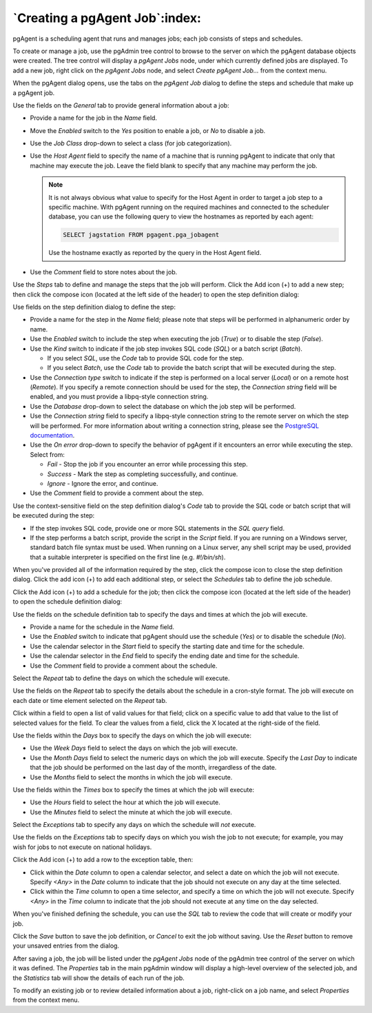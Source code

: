 .. _pgagent_jobs:


*******************************
`Creating a pgAgent Job`:index:
*******************************

pgAgent is a scheduling agent that runs and manages jobs; each job consists of
steps and schedules.

To create or manage a job, use the pgAdmin tree control to browse to the server
on which the pgAgent database objects were created. The tree control will
display a *pgAgent Jobs* node, under which currently defined jobs are displayed.
To add a new job, right click on the *pgAgent Jobs* node, and select *Create
pgAgent Job...* from the context menu.

When the pgAgent dialog opens, use the tabs on the *pgAgent Job* dialog to
define the steps and schedule that make up a pgAgent job.

.. image:: images/pgagent_general.png
    :alt: pgAgent dialog general tab
    :align: center

Use the fields on the *General* tab to provide general information about a job:

* Provide a name for the job in the *Name* field.
* Move the *Enabled* switch to the *Yes* position to enable a job, or *No* to
  disable a job.
* Use the *Job Class* drop-down to select a class (for job categorization).
* Use the *Host Agent* field to specify the name of a machine that is running
  pgAgent to indicate that only that machine may execute the job.  Leave the
  field blank to specify that any machine may perform the job.

  .. note:: It is not always obvious what value to specify for the Host Agent
      in order to target a job step to a specific machine. With pgAgent running
      on the required machines and connected to the scheduler database, you can
      use the following query to view the hostnames as reported by each agent:

      .. code-block:: sql

          SELECT jagstation FROM pgagent.pga_jobagent

      Use the hostname exactly as reported by the query in the Host Agent
      field.
* Use the *Comment* field to store notes about the job.

.. image:: images/pgagent_steps.png
    :alt: pgAgent dialog steps tab
    :align: center

Use the *Steps* tab to define and manage the steps that the job will perform.
Click the Add icon (+) to add a new step; then click the compose icon (located
at the left side of the header) to open the step definition dialog:

.. image:: images/pgagent_step_definition.png
    :alt: pgAgent dialog definition tab
    :align: center

Use fields on the step definition dialog to define the step:

* Provide a name for the step in the *Name* field; please note that steps will
  be performed in alphanumeric order by name.
* Use the *Enabled* switch to include the step when executing the job (*True*)
  or to disable the step (*False*).
* Use the *Kind* switch to indicate if the job step invokes SQL code (*SQL*)
  or a batch script (*Batch*).

  * If you select *SQL*, use the *Code* tab to provide SQL code for the step.
  * If you select *Batch*, use the *Code* tab to provide the batch script that
    will be executed during the step.

* Use the *Connection type* switch to indicate if the step is performed on a
  local server (*Local*) or on a remote host (*Remote*).  If you specify a
  remote connection should be used for the step, the *Connection string* field
  will be enabled, and you must provide a libpq-style connection string.
* Use the *Database* drop-down to select the database on which the job step
  will be performed.
* Use the *Connection string* field to specify a libpq-style connection string
  to the remote server on which the step will be performed. For more information
  about writing a connection string, please see the
  `PostgreSQL documentation <http://www.postgresql.org/docs/current/static/libpq.html#libpq-connect>`_.
* Use the *On error* drop-down to specify the behavior of pgAgent if it
  encounters an error while executing the step.  Select from:

  * *Fail* - Stop the job if you encounter an error while processing this step.
  * *Success* - Mark the step as completing successfully, and continue.
  * *Ignore* - Ignore the error, and continue.

* Use the *Comment* field to provide a comment about the step.

.. image:: images/pgagent_step_definition_code.png
    :alt: pgAgent dialog step definition code tab
    :align: center

Use the context-sensitive field on the step definition dialog's *Code* tab to
provide the SQL code or batch script that will be executed during the step:

* If the step invokes SQL code, provide one or more SQL statements in the *SQL
  query* field.
* If the step performs a batch script, provide the script in the *Script* field.
  If you are running on a Windows server, standard batch file syntax must be
  used.  When running on a Linux server, any shell script may be used, provided
  that a suitable interpreter is specified on the first line (e.g. *#!/bin/sh*).

When you've provided all of the information required by the step, click the
compose icon to close the step definition dialog.  Click the add icon (+) to
add each additional step, or select the *Schedules* tab to define the job
schedule.

.. image:: images/pgagent_schedules.png
    :alt: pgAgent dialog schedules tab
    :align: center

Click the Add icon (+) to add a schedule for the job; then click the compose
icon (located at the left side of the header) to open the schedule definition
dialog:

.. image:: images/pgagent_schedule_definition.png
    :alt: pgAgent dialog schedules definition tab
    :align: center

Use the fields on the schedule definition tab to specify the days and times at
which the job will execute.

* Provide a name for the schedule in the *Name* field.
* Use the *Enabled* switch to indicate that pgAgent should use the schedule
  (*Yes*) or to disable the schedule (*No*).
* Use the calendar selector in the *Start* field to specify the starting date
  and time for the schedule.
* Use the calendar selector in the *End* field to specify the ending date and
  time for the schedule.
* Use the *Comment* field to provide a comment about the schedule.

Select the *Repeat* tab to define the days on which the schedule will execute.

.. image:: images/pgagent_schedule_repeat.png
    :alt: pgAgent dialog schedule repeat tab
    :align: center

Use the fields on the *Repeat* tab to specify the details about the schedule in
a cron-style format.  The job will execute on each date or time element selected
on the *Repeat* tab.

Click within a field to open a list of valid values for that field; click on a
specific value to add that value to the list of selected values for the field.
To clear the values from a field, click the X located at the right-side of the
field.

Use the fields within the *Days* box to specify the days on which the job will
execute:

* Use the *Week Days* field to select the days on which the job will execute.
* Use the *Month Days* field to select the numeric days on which the job will
  execute.  Specify the *Last Day* to indicate that the job should be performed
  on the last day of the month, irregardless of the date.
* Use the *Months* field to select the months in which the job will execute.

Use the fields within the *Times* box to specify the times at which the job will
execute:

* Use the *Hours* field to select the hour at which the job will execute.
* Use the *Minutes* field to select the minute at which the job will execute.

Select the *Exceptions* tab to specify any days on which the schedule will *not*
execute.

.. image:: images/pgagent_schedule_exceptions.png
    :alt: pgAgent dialog schedule exceptions tab
    :align: center

Use the fields on the *Exceptions* tab to specify days on which you wish the job
to not execute; for example, you may wish for jobs to not execute on national
holidays.

Click the Add icon (+) to add a row to the exception table, then:

* Click within the *Date* column to open a calendar selector, and select a date
  on which the job will not execute.    Specify *<Any>* in the *Date* column to
  indicate that the job should not execute on any day at the time selected.
* Click within the *Time* column to open a time selector, and specify a time on
  which the job will not execute.  Specify *<Any>* in the *Time* column to
  indicate that the job should not execute at any time on the day selected.

When you've finished defining the schedule, you can use the *SQL* tab to review
the code that will create or modify your job.

.. image:: images/pgagent_sql.png
    :alt: pgAgent dialog sql tab
    :align: center

Click the *Save* button to save the job definition, or *Cancel* to exit the job
without saving.  Use the *Reset* button to remove your unsaved entries from the
dialog.

After saving a job, the job will be listed under the *pgAgent Jobs* node of the
pgAdmin tree control of the server on which it was defined.  The *Properties*
tab in the main pgAdmin window will display a high-level overview of the
selected job, and the *Statistics* tab will show the details of each run of the
job.

.. image:: images/pgagent_properties.png
    :alt: pgAgent object properties
    :align: center

To modify an existing job or to review detailed information about a job,
right-click on a job name, and select *Properties* from the context menu.

